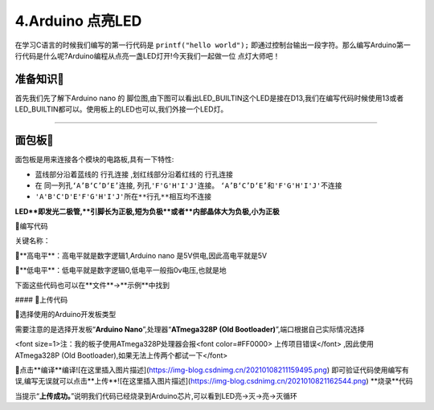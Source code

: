 4.Arduino 点亮LED
===================================

在学习C语言的时候我们编写的第一行代码是 ``printf("hello world");`` 即通过控制台输出一段字符。那么编写Arduino第一行代码是什么呢?Arduino编程从点亮一盏LED灯开!今天我们一起做一位 ``点灯大师吧！`` 

准备知识🎯
----------------------------------

首先我们先了解下Arduino nano 的 ``脚位图``,由下图可以看出LED_BUILTIN这个LED是接在D13,我们在编写代码时候使用13或者LED_BUILTIN都可以。使用板上的LED也可以,我们外接一个LED灯。


.. figure:: ../media/Arduino外设资源.png
   :alt: Arduino外设资源
   :align: center

----------------------------------

面包板🎯
----------------------------------
面包板是用来连接各个模块的电路板,具有一下特性:

- 蓝线部分沿着蓝线的 ``行孔连接`` ,划红线部分沿着红线的 ``行孔连接``
- 在 ``同一列孔‘A’B‘C’D‘E’连接``, ``列孔'F'G'H'I'J'连接``。 ``‘A’B‘C’D‘E’和'F'G'H'I'J'不连接``
-  ``'A'B'C'D'E'F'G'H'I'J'所在**行孔**相互均不连接``

**LED**即发光二极管,**引脚长为正极,短为负极**或者**内部晶体大为负极,小为正极**


📝编写代码

关键名称：

🔸**高电平**：高电平就是数字逻辑1,Arduino nano 是5V供电,因此高电平就是5V

🔸**低电平**：低电平就是数字逻辑0,低电平一般指0v电压,也就是地

下面这些代码也可以在**文件**->**示例**中找到

.. code-block:: c
   :caption: 定义一个浮点型变量
   :linenos:

    void setup() {
      //如之前所说,注释是可以删除的,只是起到提示的作用
      //这里使用的13号引脚也就是脚位图上面的PB5,对应一个LED
      //pinMode(13, OUTPUT);的含义是我们使用13这个引脚,同时将它设置为OUTPUT输出模式,来驱动LED灯珠
      pinMode(13, OUTPUT);
    }

    void loop() {
      //digitalWrite(13, HIGH);含义是让13号引脚输出一个高电平,由于LED灯的负极恒接在低电平,
      //因此只要给正极一个高电平就能点亮LED
      digitalWrite(13, HIGH);         
      //保持1000毫秒,也就是保持亮1秒钟
      delay(1000);                    
      //在13号引脚上接入低电平LED就不能被点亮,熄灭
      digitalWrite(13, LOW);          
      //保持1000毫秒,也就是保持熄灭1秒钟
      delay(1000);   
      //loop()函数的含义就是不停的循环,亮灭亮灭...永无停歇                  
    }


#### 🎯上传代码

🔶选择使用的Arduino开发板类型

需要注意的是选择开发板“**Arduino Nano**”,处理器“**ATmega328P (Old Bootloader)**”,端口根据自己实际情况选择

<font size=1>注：我的板子使用ATmega328P处理器会报<font color=#FF0000>  上传项目错误</font>   ,因此使用ATmega328P (Old Bootloader),如果无法上传两个都试一下</font>

🔶点击**编译**编译![在这里插入图片描述](https://img-blog.csdnimg.cn/20210108211159495.png)
即可验证代码使用编写有误,编写无误就可以点击**上传**![在这里插入图片描述](https://img-blog.csdnimg.cn/2021010821162544.png)
**烧录**代码

当提示“**上传成功。**”说明我们代码已经烧录到Arduino芯片,可以看到LED亮->灭->亮->灭循环


